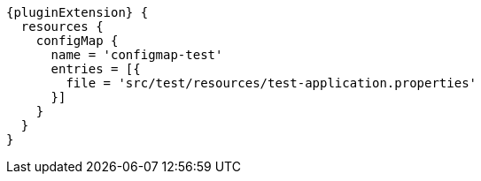 [source,groovy,subs="attributes+"]
----
{pluginExtension} {
  resources {
    configMap {
      name = 'configmap-test'
      entries = [{
        file = 'src/test/resources/test-application.properties'
      }]
    }
  }
}
----
